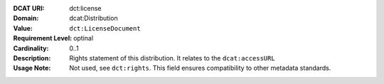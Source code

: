 :DCAT URI: dct:license
:Domain: dcat:Distribution
:Value: ``dct:LicenseDocument``
:Requirement Level: optinal
:Cardinality: 0..1
:Description: Rights statement of this distribution. It relates to the ``dcat:accessURL``
:Usage Note: Not used, see ``dct:rights``. This field ensures compatibility to other metadata standards.
